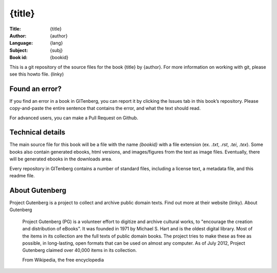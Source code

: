 =====================
{title}
=====================
:Title: {title}
:Author: {author}
:Language: {lang}
:Subject: {subj}
:Book id: {bookid}

This is a git repository of the source files for the book {title} by {author}. For more information on working with git, please see this howto file. (linky)

Found an error?
===============
If you find an error in a book in GITenberg, you can report it by clicking the Issues tab in this book’s repository. Please copy-and-paste the entire sentence that contains the error, and what the text should read.

For advanced users, you can make a Pull Request on Github.


Technical details
=================
The main source file for this book will be a file with the name `{bookid}` with a file extension (ex. `.txt`, `.rst`, `.tei`, `.tex`). Some books also contain generated ebooks, html versions, and images/figures from the text as image files. Eventually, there will be generated ebooks in the downloads area.

Every repository in GITenberg contains a number of standard files, including a license text, a metadata file, and this readme file.


About Gutenberg
===============
Project Gutenberg is a project to collect and archive public domain texts. Find out more at their website (linky).
About Gutenberg

    Project Gutenberg (PG) is a volunteer effort to digitize and archive cultural works, to "encourage the creation and distribution of eBooks". It was founded in 1971 by Michael S. Hart and is the oldest digital library. Most of the items in its collection are the full texts of public domain books. The project tries to make these as free as possible, in long-lasting, open formats that can be used on almost any computer. As of July 2012, Project Gutenberg claimed over 40,000 items in its collection.

    From Wikipedia, the free encyclopedia
